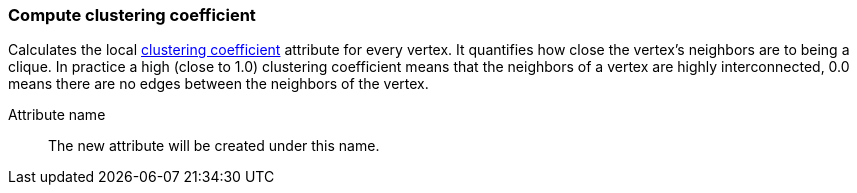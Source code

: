 ### Compute clustering coefficient

Calculates the local
http://en.wikipedia.org/wiki/Clustering_coefficient[clustering
coefficient] attribute for every vertex. It quantifies how close the
vertex's neighbors are to being a clique. In practice a high (close to
1.0) clustering coefficient means that the neighbors of a vertex are
highly interconnected, 0.0 means there are no edges between the
neighbors of the vertex.

====
[[name]] Attribute name::
The new attribute will be created under this name.
====
